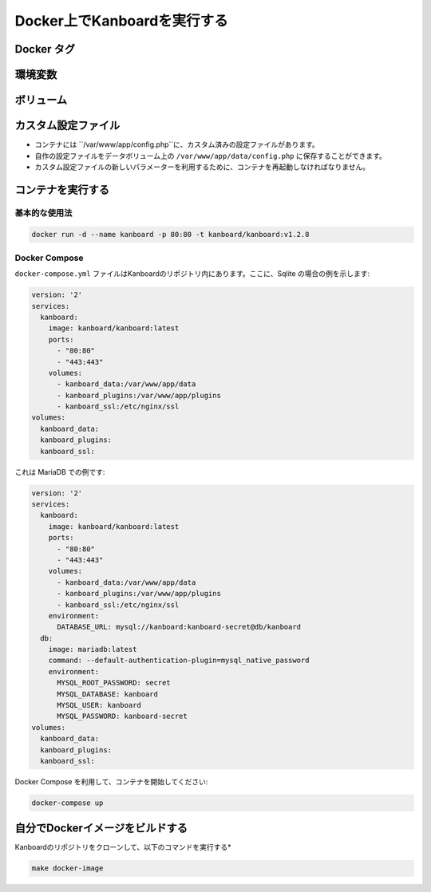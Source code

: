 Docker上でKanboardを実行する
============================

.. 警告:: `ChangeLog <https://github.com/kanboard/kanboard/blob/master/ChangeLog>`_ を読まずにアップデートしないでください。
             重大な変更点の確認を怠らないでください。


Docker タグ
-----------

+--------------+-------------------------------------------------------+
| タグ          | 概要                                           |
+==============+=======================================================+
| latest       | 最新の安定リリース                                 |
+--------------+-------------------------------------------------------+
| v1.2.x       | Kanboardの特定バージョン                     |
+--------------+-------------------------------------------------------+

環境変数
---------------------

+--------------------------+-----------------------------------------------------------------------------+
| 変数                 | 概要                                                                 |
+==========================+=============================================================================+
| DATABASE\_URL            | ``[database type]://[username]:[password]@[host]:[port]/[database name]``,  |
|                          | 例: ``postgres://foo:foo@myserver:5432/kanboard``                      |
+--------------------------+-----------------------------------------------------------------------------+
| DEBUG                    | デバッグモードの有効化/無効化: ``true`` or ``false``                            |
+--------------------------+-----------------------------------------------------------------------------+
| API_AUTHENTICATION_TOKEN | カスタムAPIトークン                                                            |
+--------------------------+-----------------------------------------------------------------------------+

ボリューム
-------

+-------------------------+-------------------------------------------------------+
| パス                    | 概要                                           |
+=========================+=======================================================+
| /var/www/app/data       | アプリケーションデータ (Sqliteのデータベース, 添付ファイルなど) |
+-------------------------+-------------------------------------------------------+
| /var/www/app/plugins    | プラグイン                                               |
+-------------------------+-------------------------------------------------------+
| /etc/nginx/ssl          | SSL 証明書                                      |
+-------------------------+-------------------------------------------------------+

カスタム設定ファイル
------------------

- コンテナには ``/var/www/app/config.php``に、カスタム済みの設定ファイルがあります。
- 自作の設定ファイルをデータボリューム上の ``/var/www/app/data/config.php`` に保存することができます。
-  カスタム設定ファイルの新しいパラメーターを利用するために、コンテナを再起動しなければなりません。

コンテナを実行する
---------------------

基本的な使用法
~~~~~~~~~~~

.. code:: bash

    docker run -d --name kanboard -p 80:80 -t kanboard/kanboard:v1.2.8

Docker Compose
~~~~~~~~~~~~~~

``docker-compose.yml`` ファイルはKanboardのリポジトリ内にあります。ここに、Sqlite の場合の例を示します:

.. code::

    version: '2'
    services:
      kanboard:
        image: kanboard/kanboard:latest
        ports:
          - "80:80"
          - "443:443"
        volumes:
          - kanboard_data:/var/www/app/data
          - kanboard_plugins:/var/www/app/plugins
          - kanboard_ssl:/etc/nginx/ssl
    volumes:
      kanboard_data:
      kanboard_plugins:
      kanboard_ssl:

これは MariaDB での例です:

.. code::

  version: '2'
  services:
    kanboard:
      image: kanboard/kanboard:latest
      ports:
        - "80:80"
        - "443:443"
      volumes:
        - kanboard_data:/var/www/app/data
        - kanboard_plugins:/var/www/app/plugins
        - kanboard_ssl:/etc/nginx/ssl
      environment:
        DATABASE_URL: mysql://kanboard:kanboard-secret@db/kanboard
    db:
      image: mariadb:latest
      command: --default-authentication-plugin=mysql_native_password
      environment:
        MYSQL_ROOT_PASSWORD: secret
        MYSQL_DATABASE: kanboard
        MYSQL_USER: kanboard
        MYSQL_PASSWORD: kanboard-secret
  volumes:
    kanboard_data:
    kanboard_plugins:
    kanboard_ssl:

Docker Compose を利用して、コンテナを開始してください:

.. code:: bash

    docker-compose up

自分でDockerイメージをビルドする
---------------------------

Kanboardのリポジトリをクローンして、以下のコマンドを実行する*

.. code:: bash

    make docker-image

.. 注意::

    - `Kanboard 公式のイメージ <https://hub.docker.com/r/kanboard/kanboard/>`__
    - `Dockerの文書 <https://docs.docker.com/>`__
    - Kanboard v1.1.0 以降では "stable" タグは使用されていません。
    - Kanboard v1.2.5 以降では、"latest" タグはマスターブランチの代わりに最新安定版リリースを指します。
    - EMailを送るには、SMTPを使用するか、Mailgun/Sendgrid/Postmarkプラグインを使用しなければなりません。
